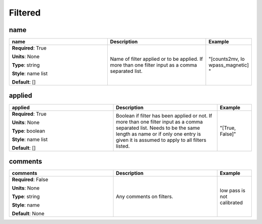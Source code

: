 .. role:: red
.. role:: blue
.. role:: navy

Filtered
========


:navy:`name`
~~~~~~~~~~~~

.. container::

   .. table::
       :class: tight-table
       :widths: 45 45 15

       +----------------------------------------------+-----------------------------------------------+----------------+
       | **name**                                     | **Description**                               | **Example**    |
       +==============================================+===============================================+================+
       | **Required**: :red:`True`                    | Name of filter applied or to be applied. If   | "[counts2mv, lo|
       |                                              | more than one filter input as a comma         | wpass_magnetic]|
       | **Units**: None                              | separated list.                               | "              |
       |                                              |                                               |                |
       | **Type**: string                             |                                               |                |
       |                                              |                                               |                |
       | **Style**: name list                         |                                               |                |
       |                                              |                                               |                |
       | **Default**: []                              |                                               |                |
       |                                              |                                               |                |
       |                                              |                                               |                |
       +----------------------------------------------+-----------------------------------------------+----------------+

:navy:`applied`
~~~~~~~~~~~~~~~

.. container::

   .. table::
       :class: tight-table
       :widths: 45 45 15

       +----------------------------------------------+-----------------------------------------------+----------------+
       | **applied**                                  | **Description**                               | **Example**    |
       +==============================================+===============================================+================+
       | **Required**: :red:`True`                    | Boolean if filter has been applied or not. If | "[True, False]"|
       |                                              | more than one filter input as a comma         |                |
       | **Units**: None                              | separated list.  Needs to be the same length  |                |
       |                                              | as name or if only one entry is given it is   |                |
       | **Type**: boolean                            | assumed to apply to all filters listed.       |                |
       |                                              |                                               |                |
       | **Style**: name list                         |                                               |                |
       |                                              |                                               |                |
       | **Default**: []                              |                                               |                |
       |                                              |                                               |                |
       |                                              |                                               |                |
       +----------------------------------------------+-----------------------------------------------+----------------+

:navy:`comments`
~~~~~~~~~~~~~~~~

.. container::

   .. table::
       :class: tight-table
       :widths: 45 45 15

       +----------------------------------------------+-----------------------------------------------+----------------+
       | **comments**                                 | **Description**                               | **Example**    |
       +==============================================+===============================================+================+
       | **Required**: :blue:`False`                  | Any comments on filters.                      | low pass is not|
       |                                              |                                               | calibrated     |
       | **Units**: None                              |                                               |                |
       |                                              |                                               |                |
       | **Type**: string                             |                                               |                |
       |                                              |                                               |                |
       | **Style**: name                              |                                               |                |
       |                                              |                                               |                |
       | **Default**: None                            |                                               |                |
       |                                              |                                               |                |
       |                                              |                                               |                |
       +----------------------------------------------+-----------------------------------------------+----------------+
